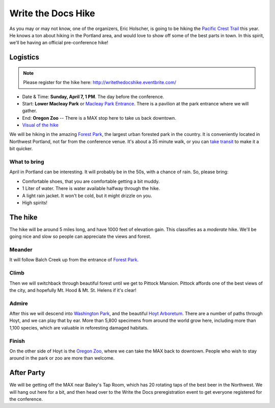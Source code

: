 Write the Docs Hike
====================

As you may or may not know, one of the organizers, Eric Holscher, is going to be hiking the `Pacific Crest Trail`_ this year. 
He knows a ton about hiking in the Portland area, and would love to show off some of the best parts in town.
In this spirit, we'll be having an official pre-conference hike!

Logistics
---------

.. note:: Please register for the hike here: http://writethedocshike.eventbrite.com/

* Date & Time: **Sunday, April 7, 1 PM**. The day before the conference.
* Start: **Lower Macleay Park** or `Macleay Park Entrance`_. There is a pavilion at the park entrance where we will gather.
* End: **Oregon Zoo** -- There is a MAX stop here to take us back downtown.
* `Visual of the hike`_

We will be hiking in the amazing `Forest Park`_, the largest urban forested park in the country.
It is conveniently located in Northwest Portland, not far from the conference venue.
It's about a 35 minute walk, or you can `take transit`_ to make it a bit quicker.

What to bring
~~~~~~~~~~~~~

April in Portland can be interesting. It will probably be in the 50s, with a chance of rain. So, please bring:

* Comfortable shoes, that you are comfortable getting a bit muddy.
* 1 Liter of water. There is water available halfway through the hike.
* A light rain jacket. It won't be cold, but it might drizzle on you.
* High spirits!


The hike
--------

The hike will be around 5 miles long, and have 1000 feet of elevation gain.
This classifies as a *moderate* hike.
We'll be going nice and slow so people can appreciate the views and forest.

Meander
~~~~~~~

It will follow Balch Creek up from the entrance of `Forest Park`_. 

.. image:: /img/balch.jpg
   :width: 500px

Climb
~~~~~

Then we will switchback through beautiful forest until we get to Pittock Mansion.
Pittock affords one of the best views of the city, and hopefully Mt. Hood & Mt. St. Helens if it's clear!

.. image:: /img/pittock.jpg
   :width: 500px

Admire
~~~~~~

After this we will descend into `Washington Park`_, and the beautiful `Hoyt Arboretum`_.
There are a number of paths through Hoyt, and we can play that by ear.
More than 5,800 specimens from around the world grow here, including more than 1,100 species, which are valuable in reforesting damaged habitats.

.. image:: /img/hoyt.png
   :width: 500px

Finish
~~~~~~

On the other side of Hoyt is the `Oregon Zoo`_, where we can take the MAX back to downtown.
People who wish to stay around in the park or zoo are more than welcome.

After Party
-----------

We will be getting off the MAX near Bailey's Tap Room, which has 20 rotating
taps of the best beer in the Northwest. We will hang out here for a bit, and
then head over to the Write the Docs preregistration event to get everyone 
registered for the conference.

.. _Pacific Crest Trail: http://en.wikipedia.org/wiki/Pacific_Crest_Trail

.. _take transit: https://maps.google.com/maps?saddr=McMenamins+Mission+Theater,+1624+NW+Glisan+St,+Portland,+OR&daddr=MacLeay+Park+Entrance,+Northwest+Upshur+Street,+Portland,+OR&hl=en&ll=45.529471,-122.700291&spn=0.023931,0.032358&sll=45.529501,-122.700248&sspn=0.023931,0.032358&geocode=FT6ttgIdkO2v-CHTbbXzuzB62Slv6GxU-AmVVDHTbbXzuzB62Q%3BFYLStgIdMI6v-CGojI77DIHw4SnVqz2N6QmVVDGojI77DIHw4Q&gl=us&dirflg=r&ttype=arr&date=04%2F07%2F13&time=1pm&noexp=0&noal=0&sort=def&mra=ls&t=m&z=15&start=0
.. _Macleay Park Entrance: https://maps.google.com/maps?q=Macleay+Park+Entrance&fb=1&gl=us&hq=Macleay+Park+Entrance&hnear=0x54950b0b7da97427:0x1c36b9e6f6d18591,Portland,+OR&cid=0,0,16280654545704357032&t=m&z=16&iwloc=A
.. _Visual of the hike: https://maps.google.com/maps?saddr=MacLeay+Park+Entrance,+NW+Upshur+St,+Portland,+OR&daddr=45.527373,-122.718589+to:45.5225885,-122.717297+to:oregon+zoo&hl=en&ll=45.52448,-122.717757&spn=0.023933,0.032358&sll=45.522345,-122.712822&sspn=0.023934,0.032358&geocode=FYLStgIdMI6v-CGojI77DIHw4SnVqz2N6QmVVDGojI77DIHw4Q%3BFU2xtgIdg3av-CmRNoxzkQmVVDFxAN8jMh2eKQ%3BFZyetgIdj3uv-CnD2fb_jgmVVDHuWX9DnHsevQ%3BFZpttgIdAoGv-CEm_N2esCDn5ykFuFa4LgqVVDEm_N2esCDn5w&oq=macleay+park&gl=us&dirflg=w&mra=dpe&mrsp=2&sz=15&via=1,2&t=m&z=15

.. _Forest Park: http://www.forestparkconservancy.org/
.. _Washington Park: http://washingtonparkpdx.org/
.. _Hoyt Arboretum: http://www.hoytarboretum.org/
.. _Oregon Zoo: http://www.oregonzoo.org/
